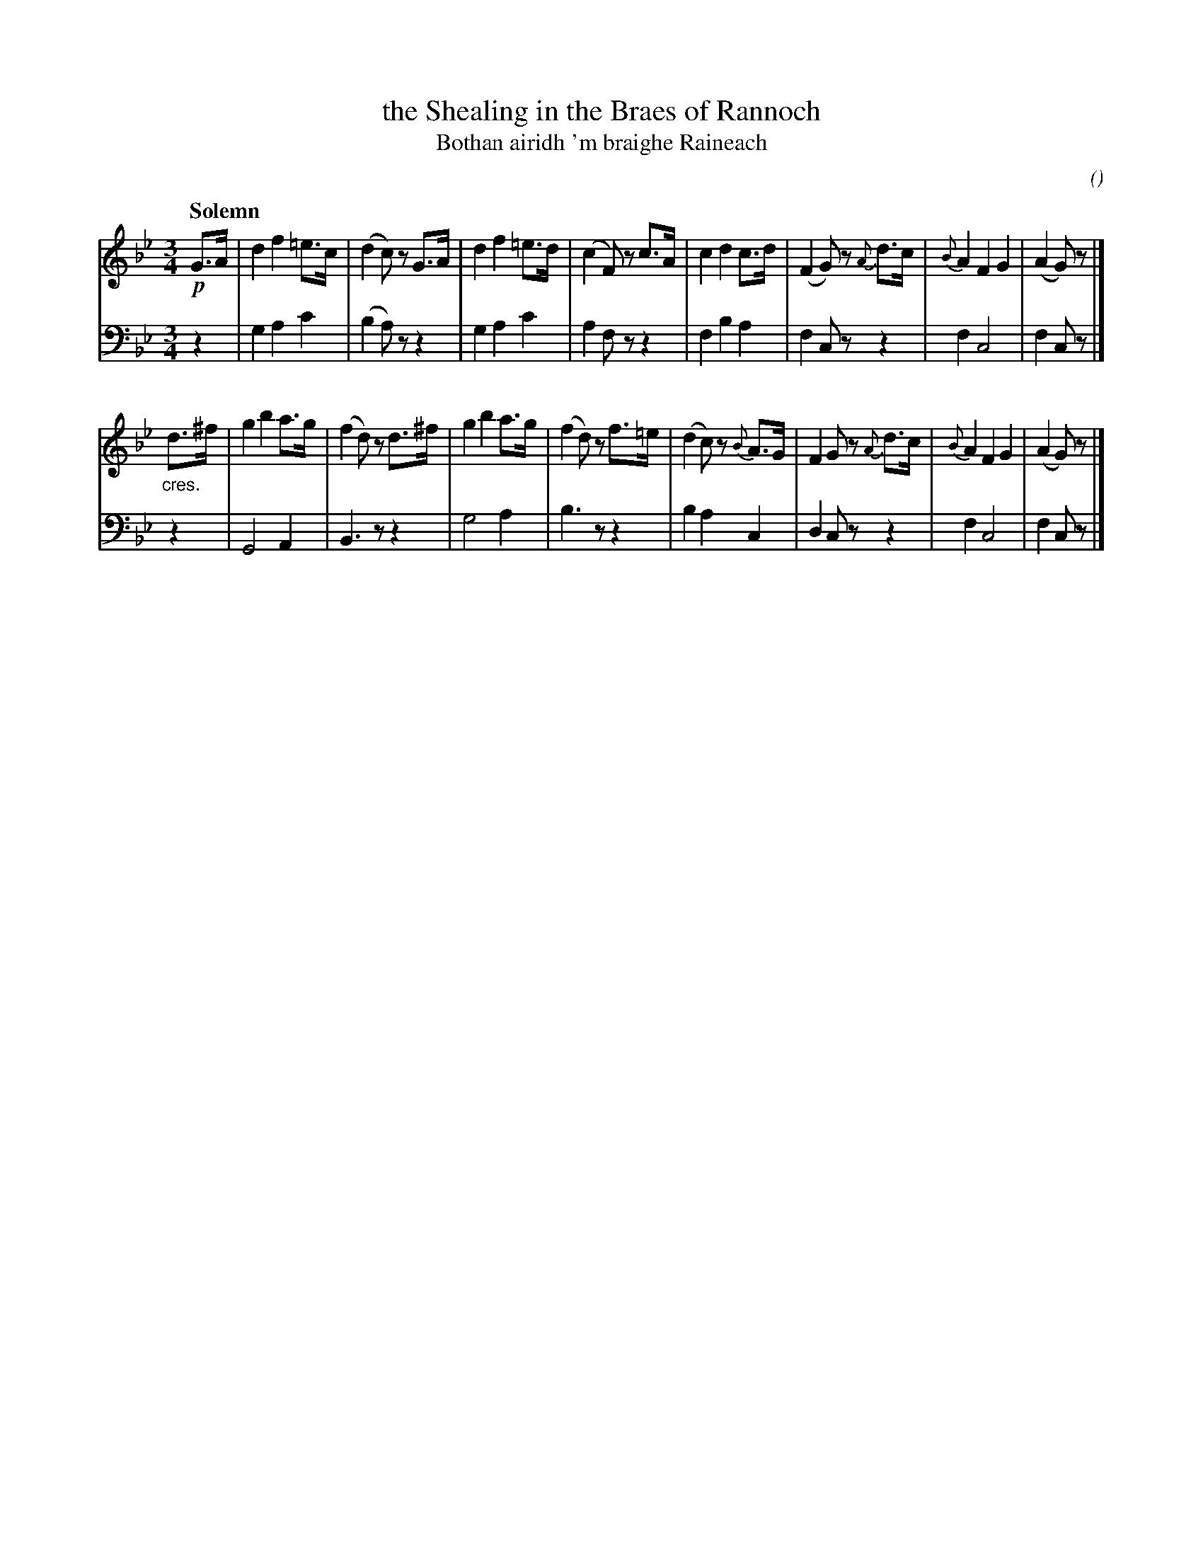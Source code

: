X: 54
T: the Shealing in the Braes of Rannoch
T: Bothan airidh 'm braighe Raineach
C:
O:
R: air, waltz
B: Version from the Concord Slow Scottish Jam session binder 2.
Z: 2015 John Chambers <jc:trillian.mit.edu>
M: 3/4
L: 1/8
Q: "Solemn"
K: Gm
% - - - - - - - - - -
V: 1 staves=2
!p!G>A |\
d2 f2 =e>c | (d2 c)z G>A | d2 f2 =e>d | (c2 F)z c>A |\
c2 d2 c>d | (F2 G)z {A}d>c | {B}A2 F2 G2 | (A2 G)z |]
"_cres."d>^f |\
g2 b2 a>g | (f2 d)z d>^f | g2 b2 a>g | (f2 d)z f>=e |\
(d2 c)z {B}A>G | F2 Gz {A}d>c | {B}A2 F2 G2 | (A2 G)z |]
% - - - - - - - - - -
V: 2 clef=bass middle=d
z2 |\
g2 a2 c'2 | (b2 a)z z2 | g2 a2 c'2 | a2 fz z2 |\
f2 b2 a2 | f2 cz z2 | f2 c4 | f2 cz |]
z2 |\
G4 A2 | B3 z z2 | g4 a2 | b3 z z2 |\
b2 a2 c2 | d2 cz z2 | f2 c4 | f2 cz |]

